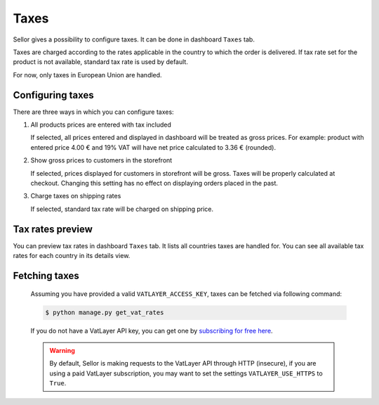 Taxes
=====

Sellor gives a possibility to configure taxes. It can be done in dashboard ``Taxes`` tab.

Taxes are charged according to the rates applicable in the country to which the order is delivered. If tax rate set for the product is not available, standard tax rate is used by default.

For now, only taxes in European Union are handled.


Configuring taxes
-----------------

There are three ways in which you can configure taxes:

#. All products prices are entered with tax included

   If selected, all prices entered and displayed in dashboard will be treated as gross prices. For example: product with entered price 4.00 € and 19% VAT will have net price calculated to 3.36 € (rounded).

#. Show gross prices to customers in the storefront

   If selected, prices displayed for customers in storefront will be gross. Taxes will be properly calculated at checkout. Changing this setting has no effect on displaying orders placed in the past.

#. Charge taxes on shipping rates

   If selected, standard tax rate will be charged on shipping price.


Tax rates preview
-----------------

You can preview tax rates in dashboard ``Taxes`` tab. It lists all countries taxes are handled for. You can see all available tax rates for each country in its details view.


Fetching taxes
--------------

  Assuming you have provided a valid ``VATLAYER_ACCESS_KEY``, taxes can be fetched via following command:

  .. code-block:: console

    $ python manage.py get_vat_rates


  If you do not have a VatLayer API key, you can get one by `subscribing for free here <https://vatlayer.com/signup?plan=9>`_.


  .. warning::

    By default, Sellor is making requests to the VatLayer API through HTTP (insecure),
    if you are using a paid VatLayer subscription, you may want to set the settings ``VATLAYER_USE_HTTPS`` to ``True``.
